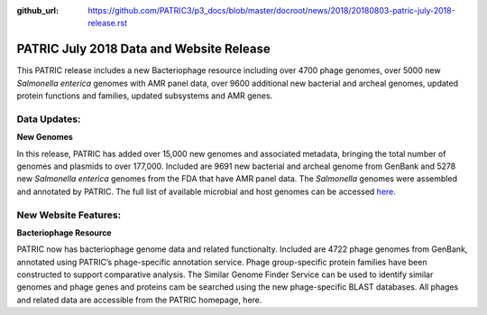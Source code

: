 :github_url: https://github.com/PATRIC3/p3_docs/blob/master/docroot/news/2018/20180803-patric-july-2018-release.rst

PATRIC July 2018 Data and Website Release
==============================================

.. feed-entry::
   :date: 2018-08-03

This PATRIC release includes a new Bacteriophage resource including over 4700 phage genomes, over 5000 new *Salmonella enterica* genomes with AMR panel data, over 9600 additional new bacterial and archeal genomes, updated protein functions and families, updated subsystems and AMR genes.

.. cut::


Data Updates:
--------------

**New Genomes**

In this release, PATRIC has added over 15,000 new genomes and associated metadata, bringing the total number of genomes and plasmids to over 177,000. Included are 9691 new bacterial and archeal genome from GenBank and 5278 new *Salmonella enterica* genomes from the FDA that have AMR panel data. The *Salmonella* genomes were assembled and annotated by PATRIC.  The full list of available microbial and host genomes can be accessed `here
<https://www.patricbrc.org/view/GenomeList/?or(keyword(Bacteria),keyword(Archaea),keyword(Eukaryota))#view_tab=genomes>`__.


New Website Features:
----------------------

**Bacteriophage Resource**

PATRIC now has bacteriophage genome data and related functionalty. Included are 4722 phage genomes from GenBank, annotated using PATRIC’s phage-specific annotation service. Phage group-specific protein families have been constructed to support comparative analysis. The Similar Genome Finder Service can be used to identify similar genomes and phage genes and proteins cam be searched using the new phage-specific BLAST databases.  All phages and related data are accessible from the PATRIC homepage, here.  

